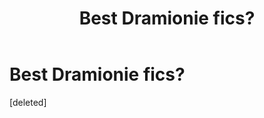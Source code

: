 #+TITLE: Best Dramionie fics?

* Best Dramionie fics?
:PROPERTIES:
:Score: 1
:DateUnix: 1471293193.0
:DateShort: 2016-Aug-16
:END:
[deleted]


